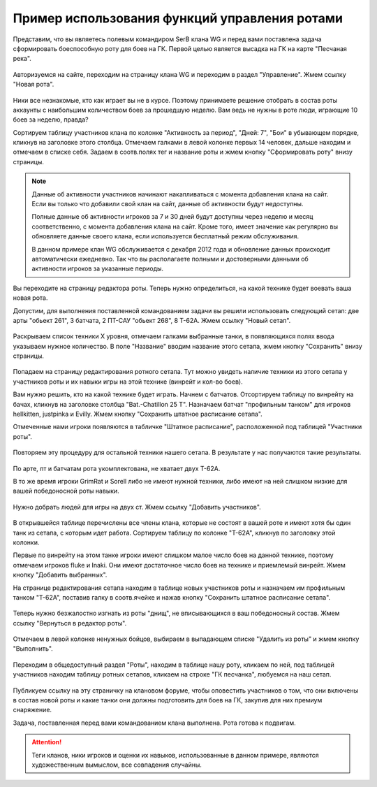 Пример использования функций управления ротами
==============================================

Представим, что вы являетесь полевым командиром SerB клана WG и перед вами поставлена задача сформировать боеспособную роту для боев на ГК. 
Первой целью является высадка на ГК на карте "Песчаная река".

.. figure:: start.jpg
   :alt: Кликните на ссылке 'Новая рота'

Авторизуемся на сайте, переходим на страницу клана WG и переходим в раздел "Управление". Жмем ссылку "Новая рота".

.. figure:: company_new.jpg
   :alt: Новая рота

Ники все незнакомые, кто как играет вы не в курсе. 
Поэтому принимаете решение отобрать в состав роты аккаунты с наибольшим количеством боев за прошедшую неделю. 
Вам ведь не нужны в роте люди, играющие 10 боев за неделю, правда?

Сортируем таблицу участников клана по колонке "Активность за период", "Дней: 7", "Бои" в убывающем порядке, кликнув на заголовке этого столбца. 
Отмечаем галками в левой колонке первых 14 человек, дальше находим и отмечаем в списке себя. 
Задаем в соотв.полях тег и название роты и жмем кнопку "Сформировать роту" внизу страницы.

.. note::
   Данные об активности участников начинают накапливаться с момента добавления клана на сайт. 
   Если вы только что добавили свой клан на сайт, данные об активности будут недоступны.
   
   Полные данные об активности игроков за 7 и 30 дней будут доступны через неделю и месяц соответственно, с момента добавления клана на сайт.
   Кроме того, имеет значение как регулярно вы обновляете данные своего клана, если используется бесплатный режим обслуживания.
   
   В данном примере клан WG обслуживается с декабря 2012 года и обновление данных происходит автоматически ежедневно. 
   Так что вы располагаете полными и достоверными данными об активности игроков за указанные периоды.

.. figure:: setup_new.jpg
   :alt: Новый сетап

Вы переходите на страницу редактора роты. Теперь нужно определиться, на какой технике будет воевать ваша новая рота.

Допустим, для выполнения поставленной командованием задачи вы решили использовать следующий сетап: две арты "обьект 261", 3 батчата, 2 ПТ-САУ "обьект 268", 8 Т-62А. 
Жмем ссылку "Новый сетап".

.. figure:: setup_edit.jpg
   :alt: Редактирование техники сетапа

Раскрываем список техники X уровня, отмечаем галками выбранные танки, в появляющихся полях ввода указываем нужное количество. 
В поле "Название" вводим название этого сетапа, жмем кнопку "Сохранить" внизу страницы.

.. figure:: setup_view.jpg
   :alt: Просмотр участников роты с нужным сетапом

Попадаем на страницу редактирования ротного сетапа. 
Тут можно увидеть наличие техники из этого сетапа у участников роты и их навыки игры на этой технике (винрейт и кол-во боев).

Вам нужно решить, кто на какой технике будет играть. Начнем с батчатов. 
Отсортируем таблицу по винрейту на бачах, кликнув на заголовке столбца "Bat.-Chatillon 25 T". 
Назначаем батчат "профильным танком" для игроков hellkitten, justpinka и Evilly. 
Жмем кнопку "Сохранить штатное расписание сетапа".

Отмеченные нами игроки появляются в табличке "Штатное расписание", расположенной под таблицей "Участники роты".

.. figure:: stuff_list.jpg
   :alt: Штатное расписание для сетапа

Повторяем эту процедуру для остальной техники нашего сетапа. В результате у нас получаются такие результаты.

.. figure:: roles_edit.jpg
   :alt: Редактирование профильной техники сетапа участников роты

По арте, пт и батчатам рота укомплектована, не хватает двух Т-62А. 

В то же время игроки GrimRat и Sorell либо не имеют нужной техники, либо имеют на ней слишком низкие для вашей победоносной роты навыки.

.. figure:: members_add.jpg
   :alt: Добавить участников в роту

Нужно добрать людей для игры на двух ст. Жмем ссылку "Добавить участников".

.. figure:: members_select.jpg
   :alt: Выбор участников для роты

В открывшейся таблице перечислены все члены клана, которые не состоят в вашей роте и имеют хотя бы один танк из сетапа, с которым идет работа. 
Сортируем таблицу по колонке "T-62A", кликнув по заголовку этой колонки. 

Первые по винрейту на этом танке игроки имеют слишком малое число боев на данной технике, поэтому отмечаем игроков fluke и Inaki. 
Они имеют достаточное число боев на технике и приемлемый винрейт. 
Жмем кнопку "Добавить выбранных".

На странице редактирования сетапа находим в таблице новых участников роты и назначаем им профильным танком "T-62A", поставив галку в соотв.ячейке и 
нажав кнопку "Сохранить штатное расписание сетапа". 

.. figure:: members_edit.jpg
   :alt: Редактирование списка участников

Теперь нужно безжалостно изгнать из роты "днищ", не вписывающихся в ваш победоносный состав. Жмем ссылку "Вернуться в редактор роты".

.. figure:: members_remove.jpg
   :alt: Удаление участников из роты

Отмечаем в левой колонке ненужных бойцов, выбираем в выпадающем списке "Удалить из роты" и жмем кнопку "Выполнить".

.. figure:: company_show.jpg
   :alt: Просмотр роты

Переходим в общедоступный раздел "Роты", находим в таблице нашу роту, кликаем по ней, под таблицей участников находим таблицу ротных сетапов, 
кликаем на строке "ГК песчанка", любуемся на наш сетап.

.. figure:: setup_show.jpg
   :alt: Просмотр ротного сетапа

Публикуем ссылку на эту страничку на клановом форуме, чтобы оповестить участников о том, что они включены в состав новой роты и какие танки они должны подготовить для боев на ГК, 
закупив для них премиум снаряжение.

Задача, поставленная перед вами командованием клана выполнена. Рота готова к подвигам.

.. attention::
   Теги кланов, ники игроков и оценки их навыков, использованные в данном примере, являются художественным вымыслом, все совпадения случайны. 
